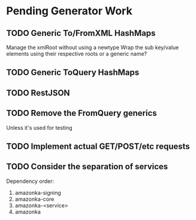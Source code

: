 * Pending Generator Work
** TODO Generic To/FromXML HashMaps
   Manage the xmlRoot without using a newtype
   Wrap the sub key/value elements using their respective roots or a generic name?
** TODO Generic ToQuery HashMaps
** TODO RestJSON
** TODO Remove the FromQuery generics
   Unless it's used for testing
** TODO Implement actual GET/POST/etc requests
** TODO Consider the separation of services
   Dependency order:
   1. amazonka-signing
   2. amazonka-core
   3. amazonka-<service>
   4. amazonka
